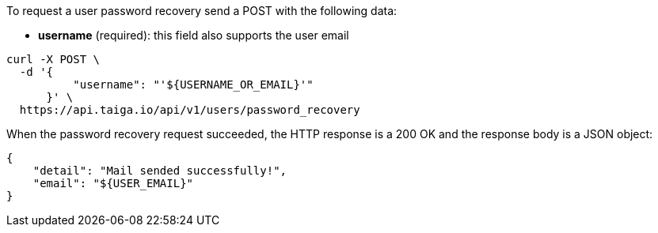 To request a user password recovery send a POST with the following data:

- *username* (required): this field also supports the user email

[source,bash]
----
curl -X POST \
  -d '{
          "username": "'${USERNAME_OR_EMAIL}'"
      }' \
  https://api.taiga.io/api/v1/users/password_recovery
----

When the password recovery request succeeded, the HTTP response is a 200 OK and the response body is a JSON object:

[source, json]
----
{
    "detail": "Mail sended successfully!",
    "email": "${USER_EMAIL}"
}
----
